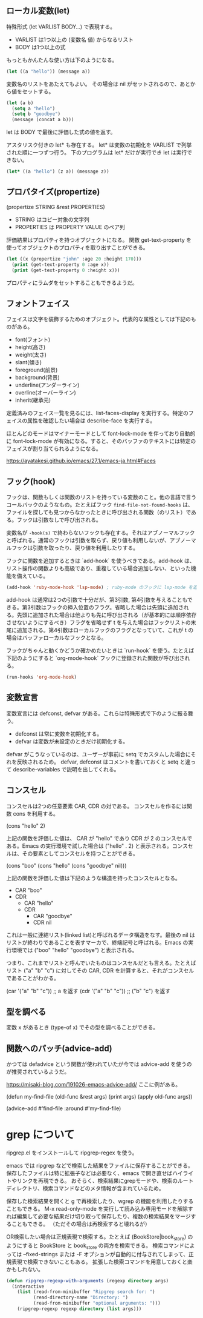 #+TAGS: tech

** ローカル変数(let)
特殊形式 (let VARLIST BODY...) で表現する。

- VARLIST は1つ以上の (変数名 値) からなるリスト
- BODY は1つ以上の式

もっともかんたんな使い方は下のようになる。

#+begin_src lisp
(let ((a "hello")) (message a))
#+end_src

変数名のリストをあたえてもよい。
その場合は nil がセットされるので、あとから値をセットする。

#+begin_src lisp
(let (a b)
  (setq a "hello")
  (setq b "goodbye")
  (message (concat a b)))
#+end_src

let は BODY で最後に評価した式の値を返す。

アスタリスク付きの let* も存在する。
let* は変数の初期化を VARLIST で列挙された順に一つずつ行う。
下のプログラムは let* だけが実行でき let は実行できない。

#+begin_src lisp
(let* ((a "hello") (z a)) (message z))
#+end_src

** プロパタイズ(propertize)

(propertize STRING &rest PROPERTIES)

- STRING はコピー対象の文字列
- PROPERTIES は PROPERTY VALUE のペア列

評価結果はプロパティを持つオブジェクトになる。
関数 get-text-property を使ってオブジェクトのプロパティを取り出すことができる。

#+begin_src lisp
(let ((x (propertize "john" :age 20 :height 170)))
  (print (get-text-property 0 :age x))
  (print (get-text-property 0 :height x)))
#+end_src

プロパティにラムダをセットすることもできるようだ。

** フォントフェイス

フェイスは文字を装飾するためのオブジェクト。代表的な属性としては下記のものがある。

- font(フォント)
- height(高さ)
- weight(太さ)
- slant(傾き)
- foreground(前景)
- background(背景)
- underline(アンダーライン)
- overline(オーバーライン)
- inherit(継承元)

定義済みのフェイス一覧を見るには、list-faces-display を実行する。特定のフェイスの属性を確認したい場合は describe-face を実行する。

ほとんどのモードはマイナーモードとして font-lock-mode を伴っており自動的に font-lock-mode が有効になる。すると、そのバッファのテキストには特定のフェイスが割り当てられるようになる。

https://ayatakesi.github.io/emacs/27.1/emacs-ja.html#Faces

** フック(hook)

フックは、関数もしくは関数のリストを持っている変数のこと。他の言語で言うコールバックのようなもの。たとえばフック ~find-file-not-found-hooks~ は、ファイルを探しても見つからなかったときに呼び出される関数（のリスト）である。フックは引数なしで呼び出される。

変数名が ~-hook(s)~ で終わらないフックも存在する。それはアブノーマルフックと呼ばれる。通常のフックは引数を取らず、戻り値も利用しないが、アブノーマルフックは引数を取ったり、戻り値を利用したりする。

フックに関数を追加するときは `add-hook` を使うべきである。add-hook は、リスト操作の関数よりも高級であり、重複している場合追加しない、といった機能を備えている。

#+begin_src lisp
(add-hook 'ruby-mode-hook 'lsp-mode) ; ruby-mode のフックに lsp-mode を追加する
#+end_src

add-hook は通常は2つの引数で十分だが、第3引数, 第4引数を与えることもできる。第3引数はフックの挿入位置のフラグ。省略した場合は先頭に追加される。先頭に追加された場合は他よりも先に呼び出される（が基本的には順序依存させないようにするべき）フラグを省略せず t を与えた場合はフックリストの末尾に追加される。第4引数はローカルフックのフラグとなっていて、これが t の場合はバッファローカルなフックとなる。

フックがちゃんと動くかどうか確かめたいときは `run-hook` を使う。たとえば下記のようにすると `org-mode-hook` フックに登録された関数が呼び出される。

#+begin_src lisp
(run-hooks 'org-mode-hook)
#+end_src
** 変数宣言

変数宣言には defconst, defvar がある。これらは特殊形式で下のように振る舞う。

- defconst は常に変数を初期化する。
- defvar は変数が未設定のときだけ初期化する。

defvar がこうなっているのは、ユーザーが事前に setq でカスタムした場合にそれを反映されるため。
defvar, defconst はコメントを書いておくと setq と違って describe-variables で説明を出してくれる。

** コンスセル

コンスセルは2つの任意要素 CAR, CDR の対である。
コンスセルを作るには関数 cons を利用する。

(cons "hello" 2)

上記の関数を評価した値は、 CAR が "hello" であり CDR が 2 のコンスセルである。Emacs の実行環境で試した場合は ("hello" . 2) と表示される。コンスセルは、その要素としてコンスセルを持つことができる。

(cons "boo" (cons "hello" (cons "goodbye" nil)))

上記の関数を評価した値は下記のような構造を持ったコンスセルとなる。

- CAR "boo"
- CDR
  - CAR "hello"
  - CDR
    - CAR "goodbye"
    - CDR nil

これは一般に連結リスト(linked list)と呼ばれるデータ構造をなす。最後の nil はリストが終わりであることを表すマーカで、終端記号と呼ばれる。Emacs の実行環境では ("boo" "hello" "goodbye") と表示される。

つまり、これまでリストと呼んでいたものはコンスセルだとも言える。たとえばリスト ("a" "b" "c") に対してその CAR, CDR を計算すると、それがコンスセルであることがわかる。

(car '("a" "b" "c")) ;; a を返す
(cdr '("a" "b" "c")) ;; ("b" "c") を返す

** 型を調べる

変数 x があるとき (type-of x) でその型を調べることができる。

** 関数へのパッチ(advice-add)

かつては defadvice という関数が使われていたが今では advice-add を使うのが推奨されているようだ。

https://misaki-blog.com/191026-emacs-advice-add/ ここに例がある。

(defun my-find-file (old-func &rest args)
  (print args)
  (apply old-func args))

(advice-add #'find-file :around #'my-find-file)
* grep について

ripgrep.el をインストールして ripgrep-regex を使う。

emacs では ripgrep などで検索した結果をファイルに保存することができる。
保存したファイルは特に拡張子などは必要なく、emacs で開き直せばハイライトやリンクを再現できる。
おそらく、検索結果にgrepモードや、検索のルートディレクトリ、検索コマンドなどのメタ情報が含まれているため。

保存した検索結果を開くと g で再検索したり、wgrep の機能を利用したりすることもできる。
M-x read-only-mode を実行して読み込み専用モードを解除すれば編集して必要な結果だけ切り取って保存したり、複数の検索結果をマージすることもできる。
（ただその場合は再検索すると壊れるが）

OR検索したい場合は正規表現で検索する。たとえば (BookStore|book_store) のようにすると BookStore と book_store の両方を検索できる。
検索コマンドによっては --fixed-strings または -F オプションが自動的に付与されてしまって、正規表現で検索できないこともある。
拡張した検索コマンドを用意しておくと楽かもしれない。

#+begin_src lisp
(defun ripgrep-regexp-with-arguments (regexp directory args)
  (interactive
    (list (read-from-minibuffer "Ripgrep search for: ")
          (read-directory-name "Directory: ")
          (read-from-minibuffer "optional arguments: ")))
    (ripgrep-regexp regexp directory (list args)))
#+end_src
